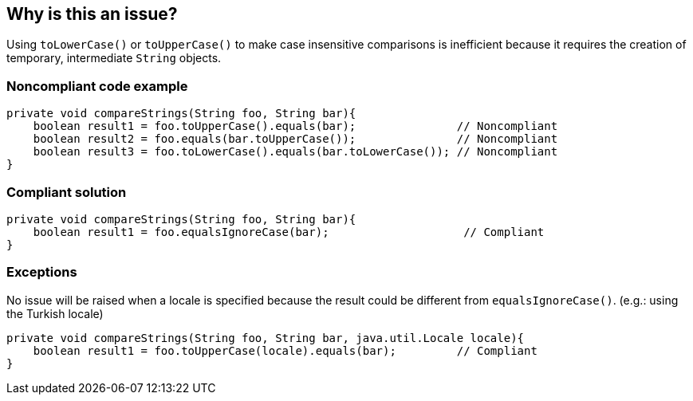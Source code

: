 == Why is this an issue?

Using `toLowerCase()` or `toUpperCase()` to make case insensitive comparisons is inefficient because it requires the creation of temporary, intermediate `String` objects.


=== Noncompliant code example

[source,java,diff-id=1,diff-type=noncompliant]
----
private void compareStrings(String foo, String bar){
    boolean result1 = foo.toUpperCase().equals(bar);               // Noncompliant
    boolean result2 = foo.equals(bar.toUpperCase());               // Noncompliant
    boolean result3 = foo.toLowerCase().equals(bar.toLowerCase()); // Noncompliant
}
----


=== Compliant solution

[source,java,diff-id=1,diff-type=compliant]
----
private void compareStrings(String foo, String bar){
    boolean result1 = foo.equalsIgnoreCase(bar);                    // Compliant
}
----


=== Exceptions

No issue will be raised when a locale is specified because the result could be different from `equalsIgnoreCase()`. (e.g.: using the Turkish locale)

[source,java]
----
private void compareStrings(String foo, String bar, java.util.Locale locale){
    boolean result1 = foo.toUpperCase(locale).equals(bar);         // Compliant
}
----


ifdef::env-github,rspecator-view[]

'''
== Implementation Specification
(visible only on this page)

=== Message

Replace "[toUpperCase()|toLowerCase()]" and "equals()" calls with a single call to "equalsIgnoreCase()".


'''
== Comments And Links
(visible only on this page)

=== on 29 Jul 2013, 14:10:11 Dinesh Bolkensteyn wrote:
This one is interesting, I made the mistake a few times I think ;-)

=== on 29 Jul 2013, 14:10:24 Dinesh Bolkensteyn wrote:
Implemented by \http://jira.codehaus.org/browse/SONARJAVA-245

=== on 29 Jul 2013, 23:56:51 Ann Campbell wrote:
Dinesh went a lot of rounds on this one. It'll probably kill him that I still made a change.

=== on 30 Jul 2013, 08:21:27 Dinesh Bolkensteyn wrote:
Not at all Ann ;-) I didn't yet commit the implementation, so your change did not take any additional effort to apply! Thanks!

=== on 31 Jul 2013, 00:10:00 Ann Campbell wrote:
Sorry Dinesh, but I missed a spot yesterday. :-(

=== on 7 Aug 2013, 05:52:30 Dinesh Bolkensteyn wrote:
Thanks, I've just applied your changes!

endif::env-github,rspecator-view[]
